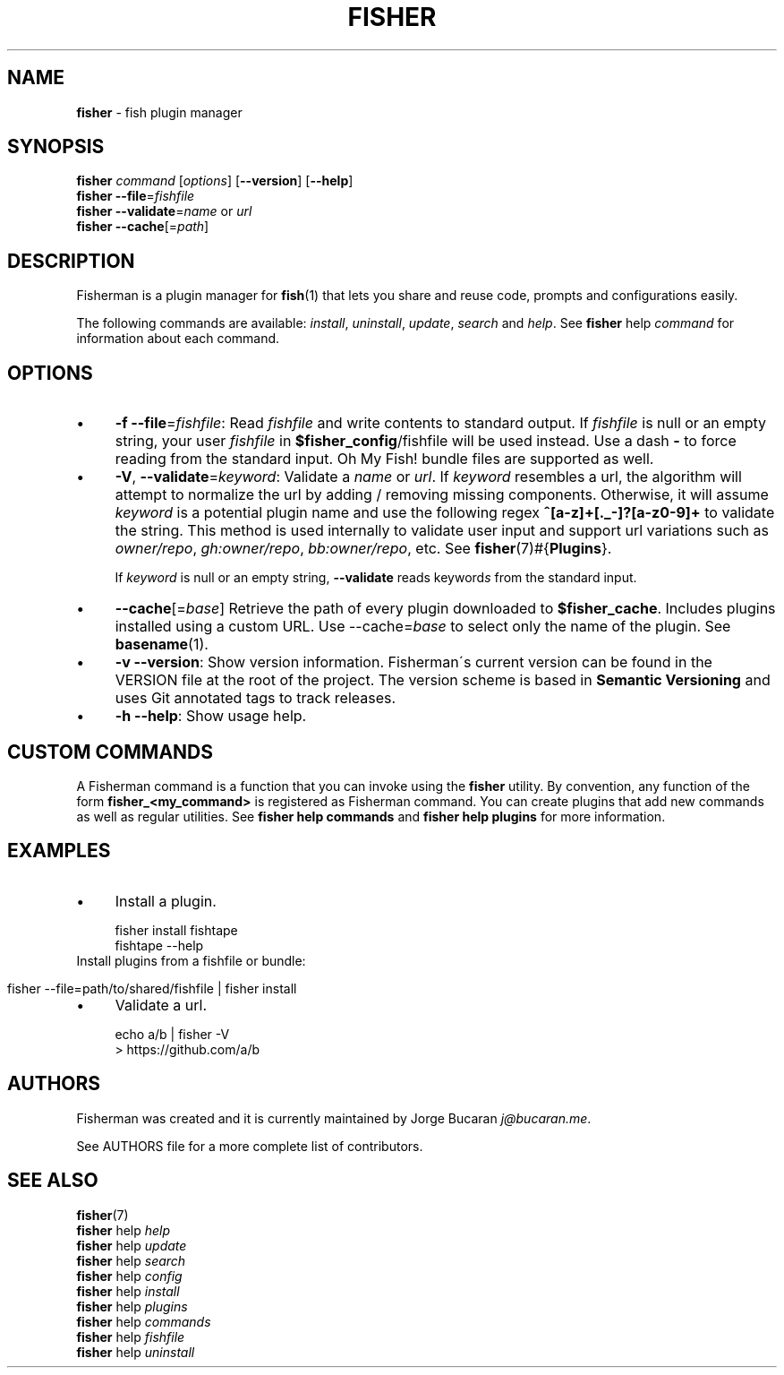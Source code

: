 .\" generated with Ronn/v0.7.3
.\" http://github.com/rtomayko/ronn/tree/0.7.3
.
.TH "FISHER" "1" "January 2016" "" "fisherman"
.
.SH "NAME"
\fBfisher\fR \- fish plugin manager
.
.SH "SYNOPSIS"
\fBfisher\fR \fIcommand\fR [\fIoptions\fR] [\fB\-\-version\fR] [\fB\-\-help\fR]
.
.br
\fBfisher\fR \fB\-\-file\fR=\fIfishfile\fR
.
.br
\fBfisher\fR \fB\-\-validate\fR=\fIname\fR or \fIurl\fR
.
.br
\fBfisher\fR \fB\-\-cache\fR[=\fIpath\fR]
.
.br
.
.SH "DESCRIPTION"
Fisherman is a plugin manager for \fBfish\fR(1) that lets you share and reuse code, prompts and configurations easily\.
.
.P
The following commands are available: \fIinstall\fR, \fIuninstall\fR, \fIupdate\fR, \fIsearch\fR and \fIhelp\fR\. See \fBfisher\fR help \fIcommand\fR for information about each command\.
.
.SH "OPTIONS"
.
.IP "\(bu" 4
\fB\-f\fR \fB\-\-file\fR=\fIfishfile\fR: Read \fIfishfile\fR and write contents to standard output\. If \fIfishfile\fR is null or an empty string, your user \fIfishfile\fR in \fB$fisher_config\fR/fishfile will be used instead\. Use a dash \fB\-\fR to force reading from the standard input\. Oh My Fish! bundle files are supported as well\.
.
.IP "\(bu" 4
\fB\-V\fR, \fB\-\-validate\fR=\fIkeyword\fR: Validate a \fIname\fR or \fIurl\fR\. If \fIkeyword\fR resembles a url, the algorithm will attempt to normalize the url by adding / removing missing components\. Otherwise, it will assume \fIkeyword\fR is a potential plugin name and use the following regex \fB^[a\-z]+[\._\-]?[a\-z0\-9]+\fR to validate the string\. This method is used internally to validate user input and support url variations such as \fIowner/repo\fR, \fIgh:owner/repo\fR, \fIbb:owner/repo\fR, etc\. See \fBfisher\fR(7)#{\fBPlugins\fR}\.
.
.IP
If \fIkeyword\fR is null or an empty string, \fB\-\-validate\fR reads keyword\fIs\fR from the standard input\.
.
.IP "\(bu" 4
\fB\-\-cache\fR[=\fIbase\fR] Retrieve the path of every plugin downloaded to \fB$fisher_cache\fR\. Includes plugins installed using a custom URL\. Use \-\-cache=\fIbase\fR to select only the name of the plugin\. See \fBbasename\fR(1)\.
.
.IP "\(bu" 4
\fB\-v\fR \fB\-\-version\fR: Show version information\. Fisherman\'s current version can be found in the VERSION file at the root of the project\. The version scheme is based in \fBSemantic Versioning\fR and uses Git annotated tags to track releases\.
.
.IP "\(bu" 4
\fB\-h\fR \fB\-\-help\fR: Show usage help\.
.
.IP "" 0
.
.SH "CUSTOM COMMANDS"
A Fisherman command is a function that you can invoke using the \fBfisher\fR utility\. By convention, any function of the form \fBfisher_<my_command>\fR is registered as Fisherman command\. You can create plugins that add new commands as well as regular utilities\. See \fBfisher help commands\fR and \fBfisher help plugins\fR for more information\.
.
.SH "EXAMPLES"
.
.IP "\(bu" 4
Install a plugin\.
.
.IP "" 0
.
.IP "" 4
.
.nf

fisher install fishtape
fishtape \-\-help
.
.fi
.
.IP "" 0
.
.TP
Install plugins from a fishfile or bundle:

.
.IP "" 4
.
.nf

fisher \-\-file=path/to/shared/fishfile | fisher install
.
.fi
.
.IP "" 0
.
.IP "\(bu" 4
Validate a url\.
.
.IP "" 0
.
.IP "" 4
.
.nf

echo a/b | fisher \-V
> https://github\.com/a/b
.
.fi
.
.IP "" 0
.
.SH "AUTHORS"
Fisherman was created and it is currently maintained by Jorge Bucaran \fIj@bucaran\.me\fR\.
.
.P
See AUTHORS file for a more complete list of contributors\.
.
.SH "SEE ALSO"
\fBfisher\fR(7)
.
.br
\fBfisher\fR help \fIhelp\fR
.
.br
\fBfisher\fR help \fIupdate\fR
.
.br
\fBfisher\fR help \fIsearch\fR
.
.br
\fBfisher\fR help \fIconfig\fR
.
.br
\fBfisher\fR help \fIinstall\fR
.
.br
\fBfisher\fR help \fIplugins\fR
.
.br
\fBfisher\fR help \fIcommands\fR
.
.br
\fBfisher\fR help \fIfishfile\fR
.
.br
\fBfisher\fR help \fIuninstall\fR
.
.br

